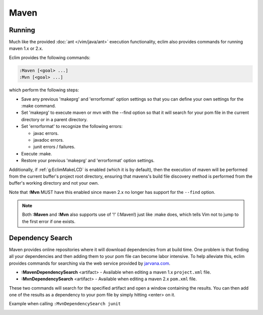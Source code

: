.. Copyright (C) 2005 - 2012  Eric Van Dewoestine

   This program is free software: you can redistribute it and/or modify
   it under the terms of the GNU General Public License as published by
   the Free Software Foundation, either version 3 of the License, or
   (at your option) any later version.

   This program is distributed in the hope that it will be useful,
   but WITHOUT ANY WARRANTY; without even the implied warranty of
   MERCHANTABILITY or FITNESS FOR A PARTICULAR PURPOSE.  See the
   GNU General Public License for more details.

   You should have received a copy of the GNU General Public License
   along with this program.  If not, see <http://www.gnu.org/licenses/>.

Maven
======

.. _\:Maven:

.. _\:Mvn:

Running
-------

Much like the provided :doc:`ant </vim/java/ant>` execution functionality,
eclim also provides commands for running maven 1.x or 2.x.

Eclim provides the following commands\:

.. code-block:: vim

  :Maven [<goal> ...]
  :Mvn [<goal> ...]

which perform the following steps\:

- Save any previous 'makeprg' and 'errorformat' option settings so that
  you can define your own settings for the :make command.
- Set 'makeprg' to execute maven or mvn with the --find option so that it
  will search for your pom file in the current directory or in a parent
  directory.
- Set 'errorformat' to recognize the following errors\:

  - javac errors.
  - javadoc errors.
  - junit errors / failures.
- Execute :make.
- Restore your previous 'makeprg' and 'errorformat' option settings.

Additionally, if :ref:`g:EclimMakeLCD` is enabled (which it is by default),
then the execution of maven will be performed from the current buffer's project
root directory, ensuring that mavens's build file discovery method is performed
from the buffer's working directory and not your own.

Note that **:Mvn** MUST have this enabled since maven 2.x no
longer has support for the ``--find`` option.

.. note::

  Both **:Maven** and **:Mvn** also supports use of '!' (:Maven!) just like
  :make does, which tells Vim not to jump to the first error if one exists.

.. _\:MavenDependencySearch:

.. _\:MvnDependencySearch:

Dependency Search
-----------------

Maven provides online repositories where it will download dependencies from at
build time.  One problem is that finding all your dependencies and then adding
them to your pom file can become labor intensive.  To help alleviate this, eclim
provides commands for searching via the web service provided by
jarvana.com_.

- **:MavenDependencySearch** <artifact> -
  Available when editing a maven 1.x ``project.xml`` file.
- **:MvnDependencySearch** <artifact> -
  Available when editing a maven 2.x ``pom.xml`` file.

These two commands will search for the specified artifact and open a window
containing the results.  You can then add one of the results as a dependency to
your pom file by simply hitting <enter> on it.

Example when calling ``:MvnDependencySearch junit``

.. image:: ../../images/screenshots/java/maven/dependency_search.png

.. _jarvana.com: http://www.jarvana.com/jarvana/
